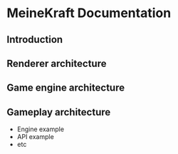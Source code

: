 * MeineKraft Documentation

** Introduction

** Renderer architecture

** Game engine architecture

** Gameplay architecture

- Engine example
- API example
- etc
